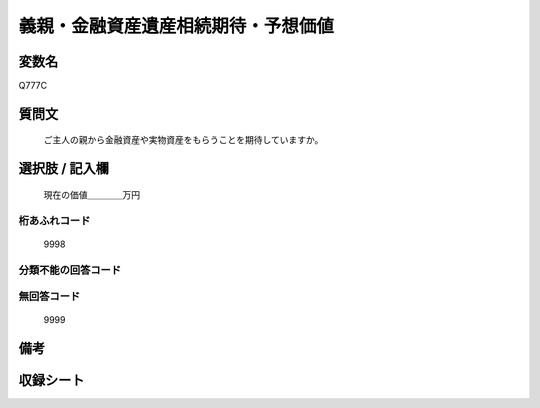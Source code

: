 .. title:: Q777C
.. rst-cllass:: item
====================================================================================================
義親・金融資産遺産相続期待・予想価値
====================================================================================================

.. rst-class:: varname
変数名
==================

Q777C

.. rst-class:: question
質問文
==================


   ご主人の親から金融資産や実物資産をもらうことを期待していますか。



.. rst-class:: answer
選択肢 / 記入欄
======================

  現在の価値＿＿＿＿万円



.. rst-class:: overflow
桁あふれコード
-------------------------------
  9998


.. rst-class:: not_available
分類不能の回答コード
-------------------------------------
  


.. rst-class:: not_available
無回答コード
-------------------------------------
  9999


.. rst-class:: bikou
備考
==================



.. rst-class:: include_sheet
収録シート
=======================================
.. hlist::
   :columns: 3
   
   
   * p3_2
   
   * p4_2
   
   * p5a_2
   
   


.. index:: Q777C